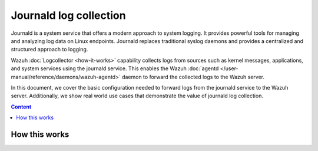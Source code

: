 .. Copyright (C) 2015, Wazuh, Inc.

.. meta::
  :description: The Wazuh server can collect logs via syslog from endpoints such as firewalls, switches and routers. Check out this section of the documentation to learn more.

Journald log collection
=======================

Journald is a system service that offers a modern approach to system logging. It provides powerful tools for managing and analyzing log data on Linux endpoints. Journald replaces traditional syslog daemons and provides a centralized and structured approach to logging. 

Wazuh :doc:`Logcollector <how-it-works>` capability collects logs from sources such as kernel messages, applications, and system services using the journald service. This enables the Wazuh :doc:`agentd </user-manual/reference/daemons/wazuh-agentd>` daemon to forward the collected logs to the Wazuh server. 

In this document, we cover the basic configuration needed to forward logs from the journald service to the Wazuh server. Additionally, we show real world use cases that demonstrate the value of journald log collection.

.. contents:: Content
   :local:
   :depth: 1
   :backlinks: none

How this works
--------------